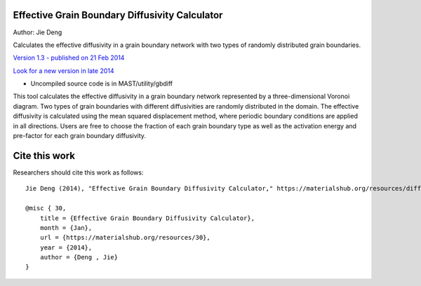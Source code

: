 ================================================
Effective Grain Boundary Diffusivity Calculator
================================================
Author: Jie Deng

Calculates the effective diffusivity in a grain boundary network with two types of randomly distributed grain boundaries.

`Version 1.3 - published on 21 Feb 2014 <https://materialshub.org/resources/diffcalc>`_

`Look for a new version in late 2014 <https://materialshub.org/resources/gbdiff>`_

* Uncompiled source code is in MAST/utility/gbdiff

This tool calculates the effective diffusivity in a grain boundary network represented by a three-dimensional Voronoi diagram. 
Two types of grain boundaries with different diffusivities are randomly distributed in the domain. 
The effective diffusivity is calculated using the mean squared displacement method, where periodic boundary conditions are applied in all directions. 
Users are free to choose the fraction of each grain boundary type as well as the activation energy and pre-factor for each grain boundary diffusivity.

=================
Cite this work
=================
Researchers should cite this work as follows::

    Jie Deng (2014), "Effective Grain Boundary Diffusivity Calculator," https://materialshub.org/resources/diffcalc.

    @misc { 30,
        title = {Effective Grain Boundary Diffusivity Calculator},
        month = {Jan},
        url = {https://materialshub.org/resources/30},
        year = {2014},
        author = {Deng , Jie}
    }

